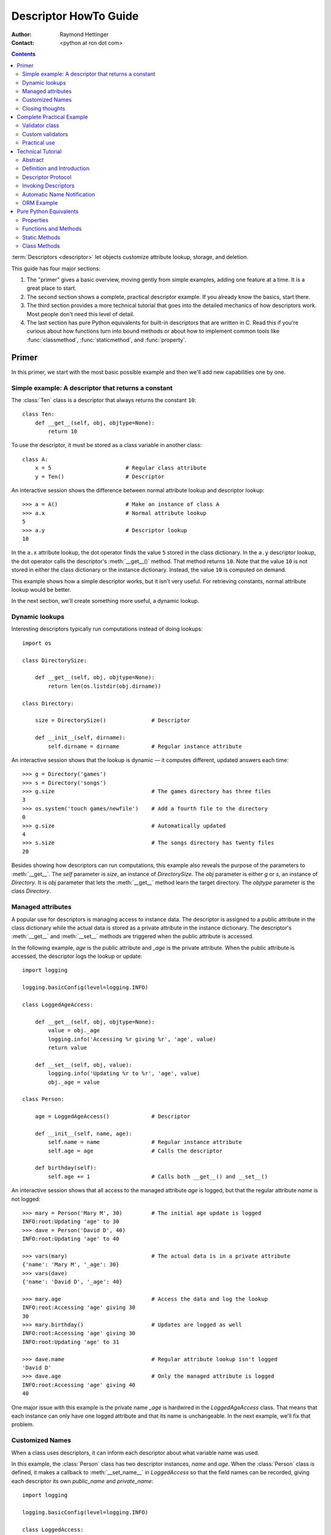 .. _descriptorhowto:

======================
Descriptor HowTo Guide
======================

:Author: Raymond Hettinger
:Contact: <python at rcn dot com>

.. Contents::


:term:`Descriptors <descriptor>` let objects customize attribute lookup,
storage, and deletion.

This guide has four major sections:

1) The "primer" gives a basic overview, moving gently from simple examples,
   adding one feature at a time.  It is a great place to start.

2) The second section shows a complete, practical descriptor example.  If you
   already know the basics, start there.

3) The third section provides a more technical tutorial that goes into the
   detailed mechanics of how descriptors work.  Most people don't need this
   level of detail.

4) The last section has pure Python equivalents for built-in descriptors that
   are written in C.  Read this if you're curious about how functions turn
   into bound methods or about how to implement common tools like
   :func:`classmethod`, :func:`staticmethod`, and :func:`property`.


Primer
^^^^^^

In this primer, we start with the most basic possible example and then we'll
add new capabilities one by one.


Simple example: A descriptor that returns a constant
----------------------------------------------------

The :class:`Ten` class is a descriptor that always returns the constant ``10``::


    class Ten:
        def __get__(self, obj, objtype=None):
            return 10

To use the descriptor, it must be stored as a class variable in another class::

    class A:
        x = 5                       # Regular class attribute
        y = Ten()                   # Descriptor

An interactive session shows the difference between normal attribute lookup
and descriptor lookup::

    >>> a = A()                     # Make an instance of class A
    >>> a.x                         # Normal attribute lookup
    5
    >>> a.y                         # Descriptor lookup
    10

In the ``a.x`` attribute lookup, the dot operator finds the value ``5`` stored
in the class dictionary.  In the ``a.y`` descriptor lookup, the dot operator
calls the descriptor's :meth:`__get__()` method.  That method returns ``10``.
Note that the value ``10`` is not stored in either the class dictionary or the
instance dictionary.  Instead, the value ``10`` is computed on demand.

This example shows how a simple descriptor works, but it isn't very useful.
For retrieving constants, normal attribute lookup would be better.

In the next section, we'll create something more useful, a dynamic lookup.


Dynamic lookups
---------------

Interesting descriptors typically run computations instead of doing lookups::


    import os

    class DirectorySize:

        def __get__(self, obj, objtype=None):
            return len(os.listdir(obj.dirname))

    class Directory:

        size = DirectorySize()              # Descriptor

        def __init__(self, dirname):
            self.dirname = dirname          # Regular instance attribute

An interactive session shows that the lookup is dynamic — it computes
different, updated answers each time::

    >>> g = Directory('games')
    >>> s = Directory('songs')
    >>> g.size                              # The games directory has three files
    3
    >>> os.system('touch games/newfile')    # Add a fourth file to the directory
    0
    >>> g.size                              # Automatically updated
    4
    >>> s.size                              # The songs directory has twenty files
    20

Besides showing how descriptors can run computations, this example also
reveals the purpose of the parameters to :meth:`__get__`.  The *self*
parameter is *size*, an instance of *DirectorySize*.  The *obj* parameter is
either *g* or *s*, an instance of *Directory*.  It is *obj* parameter that
lets the :meth:`__get__` method learn the target directory.  The *objtype*
parameter is the class *Directory*.


Managed attributes
------------------

A popular use for descriptors is managing access to instance data.  The
descriptor is assigned to a public attribute in the class dictionary while the
actual data is stored as a private attribute in the instance dictionary.  The
descriptor's :meth:`__get__` and :meth:`__set__` methods are triggered when
the public attribute is accessed.

In the following example, *age* is the public attribute and *_age* is the
private attribute.  When the public attribute is accessed, the descriptor logs
the lookup or update::

    import logging

    logging.basicConfig(level=logging.INFO)

    class LoggedAgeAccess:

        def __get__(self, obj, objtype=None):
            value = obj._age
            logging.info('Accessing %r giving %r', 'age', value)
            return value

        def __set__(self, obj, value):
            logging.info('Updating %r to %r', 'age', value)
            obj._age = value

    class Person:

        age = LoggedAgeAccess()             # Descriptor

        def __init__(self, name, age):
            self.name = name                # Regular instance attribute
            self.age = age                  # Calls the descriptor

        def birthday(self):
            self.age += 1                   # Calls both __get__() and __set__()


An interactive session shows that all access to the managed attribute *age* is
logged, but that the regular attribute *name* is not logged::

    >>> mary = Person('Mary M', 30)         # The initial age update is logged
    INFO:root:Updating 'age' to 30
    >>> dave = Person('David D', 40)
    INFO:root:Updating 'age' to 40

    >>> vars(mary)                          # The actual data is in a private attribute
    {'name': 'Mary M', '_age': 30}
    >>> vars(dave)
    {'name': 'David D', '_age': 40}

    >>> mary.age                            # Access the data and log the lookup
    INFO:root:Accessing 'age' giving 30
    30
    >>> mary.birthday()                     # Updates are logged as well
    INFO:root:Accessing 'age' giving 30
    INFO:root:Updating 'age' to 31

    >>> dave.name                           # Regular attribute lookup isn't logged
    'David D'
    >>> dave.age                            # Only the managed attribute is logged
    INFO:root:Accessing 'age' giving 40
    40

One major issue with this example is the private name *_age* is hardwired in
the *LoggedAgeAccess* class.  That means that each instance can only have one
logged attribute and that its name is unchangeable.  In the next example,
we'll fix that problem.


Customized Names
----------------

When a class uses descriptors, it can inform each descriptor about what
variable name was used.

In this example, the :class:`Person` class has two descriptor instances,
*name* and *age*.  When the :class:`Person` class is defined, it makes a
callback to :meth:`__set_name__` in *LoggedAccess* so that the field names can
be recorded, giving each descriptor its own *public_name* and *private_name*::

    import logging

    logging.basicConfig(level=logging.INFO)

    class LoggedAccess:

        def __set_name__(self, owner, name):
            self.public_name = name
            self.private_name = f'_{name}'

        def __get__(self, obj, objtype=None):
            value = getattr(obj, self.private_name)
            logging.info('Accessing %r giving %r', self.public_name, value)
            return value

        def __set__(self, obj, value):
            logging.info('Updating %r to %r', self.public_name, value)
            setattr(obj, self.private_name, value)

    class Person:

        name = LoggedAccess()                # First descriptor
        age = LoggedAccess()                 # Second descriptor

        def __init__(self, name, age):
            self.name = name                 # Calls the first descriptor
            self.age = age                   # Calls the second descriptor

        def birthday(self):
            self.age += 1

An interactive session shows that the :class:`Person` class has called
:meth:`__set_name__` so that the field names would be recorded.  Here
we call :func:`vars` to lookup the descriptor without triggering it::

    >>> vars(vars(Person)['name'])
    {'public_name': 'name', 'private_name': '_name'}
    >>> vars(vars(Person)['age'])
    {'public_name': 'age', 'private_name': '_age'}

The new class now logs access to both *name* and *age*::

    >>> pete = Person('Peter P', 10)
    INFO:root:Updating 'name' to 'Peter P'
    INFO:root:Updating 'age' to 10
    >>> kate = Person('Catherine C', 20)
    INFO:root:Updating 'name' to 'Catherine C'
    INFO:root:Updating 'age' to 20

The two *Person* instances contain only the private names::

    >>> vars(pete)
    {'_name': 'Peter P', '_age': 10}
    >>> vars(kate)
    {'_name': 'Catherine C', '_age': 20}


Closing thoughts
----------------

A :term:`descriptor` is what we call any object that defines :meth:`__get__`,
:meth:`__set__`, or :meth:`__delete__`.

Optionally, descriptors can have a :meth:`__set_name__` method.  This is only
used in cases where a descriptor needs to know either the class where it was
created or the name of class variable it was assigned to.

Descriptors get invoked by the dot operator during attribute lookup.  If a
descriptor is accessed indirectly with ``vars(some_class)[descriptor_name]``,
the descriptor instance is returned without invoking it.

Descriptors only work when used as class variables.  When put in instances,
they have no effect.

The main motivation for descriptors is to provide a hook allowing objects
stored in class variables to control what happens during dotted lookup.

Traditionally, the calling class controls what happens during lookup.
Descriptors invert that relationship and allow the data being looked-up to
have a say in the matter.

Descriptors are used throughout the language.  It is how functions turn into
bound methods.  Common tools like :func:`classmethod`, :func:`staticmethod`,
:func:`property`, and :func:`functools.cached_property` are all implemented as
descriptors.


Complete Practical Example
^^^^^^^^^^^^^^^^^^^^^^^^^^

In this example, we create a practical and powerful tool for locating
notoriously hard to find data corruption bugs.


Validator class
---------------

A validator is a descriptor for managed attribute access.  Prior to storing
any data, it verifies that the new value meets various type and range
restrictions.  If those restrictions aren't met, it raises an exception to
prevent data corruption at its source.

This :class:`Validator` class is both an :term:`abstract base class` and a
managed attribute descriptor::

    from abc import ABC, abstractmethod

    class Validator(ABC):

        def __set_name__(self, owner, name):
            self.private_name = f'_{name}'

        def __get__(self, obj, objtype=None):
            return getattr(obj, self.private_name)

        def __set__(self, obj, value):
            self.validate(value)
            setattr(obj, self.private_name, value)

        @abstractmethod
        def validate(self, value):
            pass

Custom validators need to inherit from :class:`Validator` and must supply a
:meth:`validate` method to test various restrictions as needed.


Custom validators
-----------------

Here are three practical data validation utilities:

1) :class:`OneOf` verifies that a value is one of a restricted set of options.

2) :class:`Number` verifies that a value is either an :class:`int` or
   :class:`float`.  Optionally, it verifies that a value is between a given
   minimum or maximum.

3) :class:`String` verifies that a value is a :class:`str`.  Optionally, it
   validates a given minimum or maximum length.  It can validate a
   user-defined `predicate
   <https://en.wikipedia.org/wiki/Predicate_(mathematical_logic)>`_ as well.

::

    class OneOf(Validator):

        def __init__(self, *options):
            self.options = set(options)

        def validate(self, value):
            if value not in self.options:
                raise ValueError(f'Expected {value!r} to be one of {self.options!r}')

    class Number(Validator):

        def __init__(self, minvalue=None, maxvalue=None):
            self.minvalue = minvalue
            self.maxvalue = maxvalue

        def validate(self, value):
            if not isinstance(value, (int, float)):
                raise TypeError(f'Expected {value!r} to be an int or float')
            if self.minvalue is not None and value < self.minvalue:
                raise ValueError(
                    f'Expected {value!r} to be at least {self.minvalue!r}'
                )
            if self.maxvalue is not None and value > self.maxvalue:
                raise ValueError(
                    f'Expected {value!r} to be no more than {self.maxvalue!r}'
                )

    class String(Validator):

        def __init__(self, minsize=None, maxsize=None, predicate=None):
            self.minsize = minsize
            self.maxsize = maxsize
            self.predicate = predicate

        def validate(self, value):
            if not isinstance(value, str):
                raise TypeError(f'Expected {value!r} to be an str')
            if self.minsize is not None and len(value) < self.minsize:
                raise ValueError(
                    f'Expected {value!r} to be no smaller than {self.minsize!r}'
                )
            if self.maxsize is not None and len(value) > self.maxsize:
                raise ValueError(
                    f'Expected {value!r} to be no bigger than {self.maxsize!r}'
                )
            if self.predicate is not None and not self.predicate(value):
                raise ValueError(
                    f'Expected {self.predicate} to be true for {value!r}'
                )


Practical use
-------------

Here's how the data validators can be used in a real class::

    class Component:

        name = String(minsize=3, maxsize=10, predicate=str.isupper)
        kind = OneOf('wood', 'metal', 'plastic')
        quantity = Number(minvalue=0)

        def __init__(self, name, kind, quantity):
            self.name = name
            self.kind = kind
            self.quantity = quantity

The descriptors prevent invalid instances from being created::

    Component('WIDGET', 'metal', 5)     # Allowed.
    Component('Widget', 'metal', 5)     # Blocked: 'Widget' is not all uppercase
    Component('WIDGET', 'metle', 5)     # Blocked: 'metle' is misspelled
    Component('WIDGET', 'metal', -5)    # Blocked: -5 is negative
    Component('WIDGET', 'metal', 'V')   # Blocked: 'V' isn't a number


Technical Tutorial
^^^^^^^^^^^^^^^^^^

What follows is a more technical tutorial for the mechanics and details of how
descriptors work.


Abstract
--------

Defines descriptors, summarizes the protocol, and shows how descriptors are
called.  Provides an example showing how object relational mappings work.

Learning about descriptors not only provides access to a larger toolset, it
creates a deeper understanding of how Python works and an appreciation for the
elegance of its design.


Definition and Introduction
---------------------------

In general, a descriptor is an object attribute with "binding behavior", one
whose attribute access has been overridden by methods in the descriptor
protocol.  Those methods are :meth:`__get__`, :meth:`__set__`, and
:meth:`__delete__`.  If any of those methods are defined for an object, it is
said to be a :term:`descriptor`.

The default behavior for attribute access is to get, set, or delete the
attribute from an object's dictionary.  For instance, ``a.x`` has a lookup chain
starting with ``a.__dict__['x']``, then ``type(a).__dict__['x']``, and
continuing through the base classes of ``type(a)``. If the
looked-up value is an object defining one of the descriptor methods, then Python
may override the default behavior and invoke the descriptor method instead.
Where this occurs in the precedence chain depends on which descriptor methods
were defined.

Descriptors are a powerful, general purpose protocol.  They are the mechanism
behind properties, methods, static methods, class methods, and
:func:`super()`.  They are used throughout Python itself.  Descriptors
simplify the underlying C code and offer a flexible set of new tools for
everyday Python programs.


Descriptor Protocol
-------------------

``descr.__get__(self, obj, type=None) -> value``

``descr.__set__(self, obj, value) -> None``

``descr.__delete__(self, obj) -> None``

That is all there is to it.  Define any of these methods and an object is
considered a descriptor and can override default behavior upon being looked up
as an attribute.

If an object defines :meth:`__set__` or :meth:`__delete__`, it is considered
a data descriptor.  Descriptors that only define :meth:`__get__` are called
non-data descriptors (they are typically used for methods but other uses are
possible).

Data and non-data descriptors differ in how overrides are calculated with
respect to entries in an instance's dictionary.  If an instance's dictionary
has an entry with the same name as a data descriptor, the data descriptor
takes precedence.  If an instance's dictionary has an entry with the same
name as a non-data descriptor, the dictionary entry takes precedence.

To make a read-only data descriptor, define both :meth:`__get__` and
:meth:`__set__` with the :meth:`__set__` raising an :exc:`AttributeError` when
called.  Defining the :meth:`__set__` method with an exception raising
placeholder is enough to make it a data descriptor.


Invoking Descriptors
--------------------

A descriptor can be called directly by its method name.  For example,
``d.__get__(obj)``.

But it is more common for a descriptor to be invoked automatically from
attribute access.  The expression ``obj.d`` looks up ``d`` in the dictionary of
``obj``.  If ``d`` defines the method :meth:`__get__`, then ``d.__get__(obj)``
is invoked according to the precedence rules listed below.

The details of invocation depend on whether ``obj`` is an object, class, or
instance of super.

**Objects**:  The machinery is in :meth:`object.__getattribute__`.

It transforms ``b.x`` into ``type(b).__dict__['x'].__get__(b, type(b))``.

The implementation works through a precedence chain that gives data descriptors
priority over instance variables, instance variables priority over non-data
descriptors, and assigns lowest priority to :meth:`__getattr__` if provided.

The full C implementation can be found in :c:func:`PyObject_GenericGetAttr()` in
:source:`Objects/object.c`.

**Classes**:  The machinery is in :meth:`type.__getattribute__`.

It transforms ``A.x`` into ``A.__dict__['x'].__get__(None, A)``.

The full C implementation can be found in :c:func:`type_getattro()` in
:source:`Objects/typeobject.c`.

**Super**:  The machinery is in the custom :meth:`__getattribute__` method for
object returned by :class:`super()`.

The attribute lookup ``super(A, obj).m`` searches ``obj.__class__.__mro__`` for
the base class ``B`` immediately following ``A`` and then returns
``B.__dict__['m'].__get__(obj, A)``.  If not a descriptor, ``m`` is returned
unchanged.  If not in the dictionary, ``m`` reverts to a search using
:meth:`object.__getattribute__`.

The implementation details are in :c:func:`super_getattro()` in
:source:`Objects/typeobject.c`.  A pure Python equivalent can be found in
`Guido's Tutorial`_.

.. _`Guido's Tutorial`: https://www.python.org/download/releases/2.2.3/descrintro/#cooperation

**Summary**: The mechanism for descriptors is embedded in the
:meth:`__getattribute__()` methods for :class:`object`, :class:`type`, and
:func:`super`.

The important points to remember are:

* Descriptors are invoked by the :meth:`__getattribute__` method.

* Classes inherit this machinery from :class:`object`, :class:`type`, or
  :func:`super`.

* Overriding :meth:`__getattribute__` prevents automatic descriptor calls
  because all the descriptor logic is in that method.

* :meth:`object.__getattribute__` and :meth:`type.__getattribute__` make
  different calls to :meth:`__get__`.  The first includes the instance and may
  include the class.  The second puts in ``None`` for the instance and always
  includes the class.

* Data descriptors always override instance dictionaries.

* Non-data descriptors may be overridden by instance dictionaries.


Automatic Name Notification
---------------------------

Sometimes it is desirable for a descriptor to know what class variable name it
was assigned to.  When a new class is created, the :class:`type` metaclass
scans the dictionary of the new class.  If any of the entries are descriptors
and if they define :meth:`__set_name__`, that method is called with two
arguments.  The *owner* is the class where the descriptor is used, the *name*
is class variable the descriptor was assigned to.

The implementation details are in :c:func:`type_new()` and
:c:func:`set_names()` in :source:`Objects/typeobject.c`.

Since the update logic is in :meth:`type.__new__`, notifications only take
place at the time of class creation.  If descriptors are added to the class
afterwards, :meth:`__set_name__` will need to be called manually.


ORM Example
-----------

The following code is simplified skeleton showing how data descriptors could
be used to implement an `object relational mapping
<https://en.wikipedia.org/wiki/Object%E2%80%93relational_mapping>`_.

The essential idea is that the data is stored in an external database.  The
Python instances only hold keys to the database's tables.  Descriptors take
care of lookups or updates::

    class Field:

        def __set_name__(self, owner, name):
            self.fetch = f'SELECT {name} FROM {owner.table} WHERE {owner.key}=?;'
            self.store = f'UPDATE {owner.table} SET {name}=? WHERE {owner.key}=?;'

        def __get__(self, obj, objtype=None):
            return conn.execute(self.fetch, [obj.key]).fetchone()[0]

        def __set__(self, obj, value):
            conn.execute(self.store, [value, obj.key])
            conn.commit()

We can use the :class:`Field` class to define "models" that describe the schema
for each table in a database::

    class Movie:
        table = 'Movies'                    # Table name
        key = 'title'                       # Primary key
        director = Field()
        year = Field()

        def __init__(self, key):
            self.key = key

    class Song:
        table = 'Music'
        key = 'title'
        artist = Field()
        year = Field()
        genre = Field()

        def __init__(self, key):
            self.key = key

An interactive session shows how data is retrieved from the database and how
it can be updated::

    >>> import sqlite3
    >>> conn = sqlite3.connect('entertainment.db')

    >>> Movie('Star Wars').director
    'George Lucas'
    >>> jaws = Movie('Jaws')
    >>> f'Released in {jaws.year} by {jaws.director}'
    'Released in 1975 by Steven Spielberg'

    >>> Song('Country Roads').artist
    'John Denver'

    >>> Movie('Star Wars').director = 'J.J. Abrams'
    >>> Movie('Star Wars').director
    'J.J. Abrams'

Pure Python Equivalents
^^^^^^^^^^^^^^^^^^^^^^^

The descriptor protocol is simple and offers exciting possibilities.  Several
use cases are so common that they have been prepackaged into builtin tools.
Properties, bound methods, static methods, and class methods are all based on
the descriptor protocol.


Properties
----------

Calling :func:`property` is a succinct way of building a data descriptor that
triggers function calls upon access to an attribute.  Its signature is::

    property(fget=None, fset=None, fdel=None, doc=None) -> property

The documentation shows a typical use to define a managed attribute ``x``::

    class C:
        def getx(self): return self.__x
        def setx(self, value): self.__x = value
        def delx(self): del self.__x
        x = property(getx, setx, delx, "I'm the 'x' property.")

To see how :func:`property` is implemented in terms of the descriptor protocol,
here is a pure Python equivalent::

    class Property:
        "Emulate PyProperty_Type() in Objects/descrobject.c"

        def __init__(self, fget=None, fset=None, fdel=None, doc=None):
            self.fget = fget
            self.fset = fset
            self.fdel = fdel
            if doc is None and fget is not None:
                doc = fget.__doc__
            self.__doc__ = doc

        def __get__(self, obj, objtype=None):
            if obj is None:
                return self
            if self.fget is None:
                raise AttributeError("unreadable attribute")
            return self.fget(obj)

        def __set__(self, obj, value):
            if self.fset is None:
                raise AttributeError("can't set attribute")
            self.fset(obj, value)

        def __delete__(self, obj):
            if self.fdel is None:
                raise AttributeError("can't delete attribute")
            self.fdel(obj)

        def getter(self, fget):
            return type(self)(fget, self.fset, self.fdel, self.__doc__)

        def setter(self, fset):
            return type(self)(self.fget, fset, self.fdel, self.__doc__)

        def deleter(self, fdel):
            return type(self)(self.fget, self.fset, fdel, self.__doc__)

The :func:`property` builtin helps whenever a user interface has granted
attribute access and then subsequent changes require the intervention of a
method.

For instance, a spreadsheet class may grant access to a cell value through
``Cell('b10').value``. Subsequent improvements to the program require the cell
to be recalculated on every access; however, the programmer does not want to
affect existing client code accessing the attribute directly.  The solution is
to wrap access to the value attribute in a property data descriptor::

    class Cell:
        ...

        @property
        def value(self):
            "Recalculate the cell before returning value"
            self.recalc()
            return self._value


Functions and Methods
---------------------

Python's object oriented features are built upon a function based environment.
Using non-data descriptors, the two are merged seamlessly.

Functions stored in class dictionaries get turned into methods when invoked.
Methods only differ from regular functions in that the object instance is
prepended to the other arguments.  By convention, the instance is called
*self* but could be called *this* or any other variable name.

Methods can be created manually with :class:`types.MethodType` which is
roughly equivalent to::

    class MethodType:
        "Emulate Py_MethodType in Objects/classobject.c"

        def __init__(self, func, obj):
            self.__func__ = func
            self.__self__ = obj

        def __call__(self, *args, **kwargs):
            func = self.__func__
            obj = self.__self__
            return func(obj, *args, **kwargs)

To support automatic creation of methods, functions include the
:meth:`__get__` method for binding methods during attribute access.  This
means that functions are non-data descriptors which return bound methods
during dotted lookup from an instance.  Here's how it works::

    class Function:
        ...

        def __get__(self, obj, objtype=None):
            "Simulate func_descr_get() in Objects/funcobject.c"
            if obj is None:
                return self
            return MethodType(self, obj)

Running the following class in the interpreter shows how the function
descriptor works in practice::

    class D:
        def f(self, x):
             return x

The function has a :term:`qualified name` attribute to support introspection::

    >>> D.f.__qualname__
    'D.f'

Accessing the function through the class dictionary does not invoke
:meth:`__get__`.  Instead, it just returns the underlying function object::

    >>> D.__dict__['f']
    <function D.f at 0x00C45070>

Dotted access from a class calls :meth:`__get__` which just returns the
underlying function unchanged::

    >>> D.f
    <function D.f at 0x00C45070>

The interesting behavior occurs during dotted access from an instance.  The
dotted lookup calls :meth:`__get__` which returns a bound method object::

    >>> d = D()
    >>> d.f
    <bound method D.f of <__main__.D object at 0x00B18C90>>

Internally, the bound method stores the underlying function and the bound
instance::

    >>> d.f.__func__
    <function D.f at 0x1012e5ae8>

    >>> d.f.__self__
    <__main__.D object at 0x1012e1f98>

If you have ever wondered where *self* comes from in regular methods or where
*cls* comes from in class methods, this is it!


Static Methods
--------------

Non-data descriptors provide a simple mechanism for variations on the usual
patterns of binding functions into methods.

To recap, functions have a :meth:`__get__` method so that they can be converted
to a method when accessed as attributes.  The non-data descriptor transforms an
``obj.f(*args)`` call into ``f(obj, *args)``.  Calling ``cls.f(*args)``
becomes ``f(*args)``.

This chart summarizes the binding and its two most useful variants:

      +-----------------+----------------------+------------------+
      | Transformation  | Called from an       | Called from a    |
      |                 | object               | class            |
      +=================+======================+==================+
      | function        | f(obj, \*args)       | f(\*args)        |
      +-----------------+----------------------+------------------+
      | staticmethod    | f(\*args)            | f(\*args)        |
      +-----------------+----------------------+------------------+
      | classmethod     | f(type(obj), \*args) | f(cls, \*args)   |
      +-----------------+----------------------+------------------+

Static methods return the underlying function without changes.  Calling either
``c.f`` or ``C.f`` is the equivalent of a direct lookup into
``object.__getattribute__(c, "f")`` or ``object.__getattribute__(C, "f")``. As a
result, the function becomes identically accessible from either an object or a
class.

Good candidates for static methods are methods that do not reference the
``self`` variable.

For instance, a statistics package may include a container class for
experimental data.  The class provides normal methods for computing the average,
mean, median, and other descriptive statistics that depend on the data. However,
there may be useful functions which are conceptually related but do not depend
on the data.  For instance, ``erf(x)`` is handy conversion routine that comes up
in statistical work but does not directly depend on a particular dataset.
It can be called either from an object or the class:  ``s.erf(1.5) --> .9332`` or
``Sample.erf(1.5) --> .9332``.

Since static methods return the underlying function with no changes, the
example calls are unexciting::

    class E:
        @staticmethod
        def f(x):
            print(x)

    >>> E.f(3)
    3
    >>> E().f(3)
    3

Using the non-data descriptor protocol, a pure Python version of
:func:`staticmethod` would look like this::

    class StaticMethod:
        "Emulate PyStaticMethod_Type() in Objects/funcobject.c"

        def __init__(self, f):
            self.f = f

        def __get__(self, obj, objtype=None):
            return self.f


Class Methods
-------------

Unlike static methods, class methods prepend the class reference to the
argument list before calling the function.  This format is the same
for whether the caller is an object or a class::

    class F:
        @classmethod
        def f(cls, x):
            return cls.__name__, x

    >>> print(F.f(3))
    ('F', 3)
    >>> print(F().f(3))
    ('F', 3)

This behavior is useful whenever the method only needs to have a class
reference and does rely on data stored in a specific instance.  One use for
class methods is to create alternate class constructors.  For example, the
classmethod :func:`dict.fromkeys` creates a new dictionary from a list of
keys.  The pure Python equivalent is::

    class Dict:
        ...

        @classmethod
        def fromkeys(cls, iterable, value=None):
            "Emulate dict_fromkeys() in Objects/dictobject.c"
            d = cls()
            for key in iterable:
                d[key] = value
            return d

Now a new dictionary of unique keys can be constructed like this::

    >>> Dict.fromkeys('abracadabra')
    {'a': None, 'r': None, 'b': None, 'c': None, 'd': None}

Using the non-data descriptor protocol, a pure Python version of
:func:`classmethod` would look like this::

    class ClassMethod:
        "Emulate PyClassMethod_Type() in Objects/funcobject.c"

        def __init__(self, f):
            self.f = f

        def __get__(self, obj, cls=None):
            if cls is None:
                cls = type(obj)
            if hasattr(obj, '__get__'):
                return self.f.__get__(cls)
            return MethodType(self.f, cls)

The code path for ``hasattr(obj, '__get__')`` was added in Python 3.9 and
makes it possible for :func:`classmethod` to support chained decorators.
For example, a classmethod and property could be chained together::

    class G:
        @classmethod
        @property
        def __doc__(cls):
            return f'A doc for {cls.__name__!r}'
